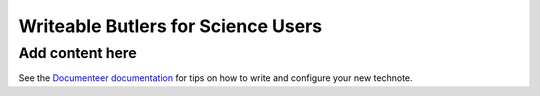 ###################################
Writeable Butlers for Science Users
###################################

.. abstract::

   The Butler is a major piece of Rubin's data access system, and both the project team and advanced early adopters have grown accustomed to the full read-write capabilities of the current DirectButler implementation, which connects directly to a SQL database.  For both scaling and security reasons, science users accessing official Rubin data products will instead go through the new RemoteButler, which instead interacts with an server via a REST API and can support at most very limited write operations.  To provide science users with complete Butler support, this technote proposes augmenting RemoteButler with affiliated personal data repositories with DirectButler access.  These personal repositories would store user-generated data products and be able to reference official data products from the main repository.

Add content here
================

See the `Documenteer documentation <https://documenteer.lsst.io/technotes/index.html>`_ for tips on how to write and configure your new technote.
